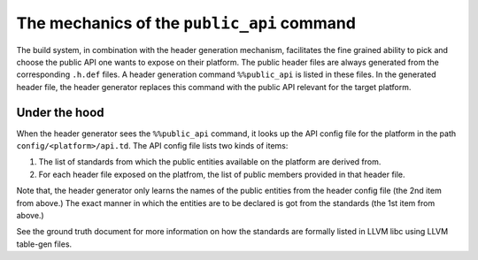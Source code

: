 The mechanics of the ``public_api`` command
===========================================

The build system, in combination with the header generation mechanism,
facilitates the fine grained ability to pick and choose the public API one wants
to expose on their platform. The public header files are always generated from
the corresponding ``.h.def`` files. A header generation command ``%%public_api``
is listed in these files. In the generated header file, the header generator
replaces this command with the public API relevant for the target platform.

Under the hood
--------------

When the header generator sees the ``%%public_api`` command, it looks up the
API config file for the platform in the path ``config/<platform>/api.td``.
The API config file lists two kinds of items:

1. The list of standards from which the public entities available on the platform
   are derived from.
2. For each header file exposed on the platfrom, the list of public members
   provided in that header file.

Note that, the header generator only learns the names of the public entities
from the header config file (the 2nd item from above.) The exact manner in which
the entities are to be declared is got from the standards (the 1st item from
above.)

See the ground truth document for more information on how the standards are
formally listed in LLVM libc using LLVM table-gen files.
